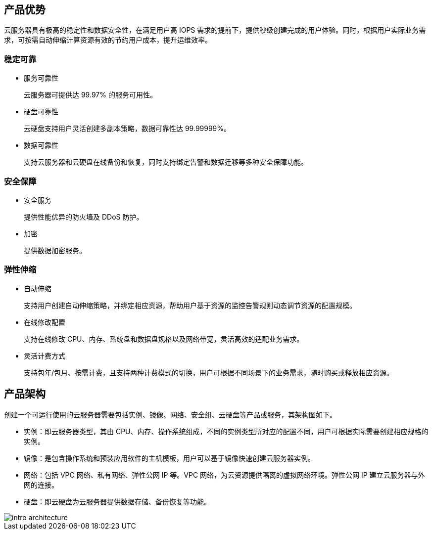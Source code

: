//  云服务器介绍


== 产品优势

云服务器具有极高的稳定性和数据安全性，在满足用户高 IOPS 需求的提前下，提供秒级创建完成的用户体验。同时，根据用户实际业务需求，可按需自动伸缩计算资源有效的节约用户成本，提升运维效率。

ifdef::pub[]
=== 规格丰富

提供多种类型规格的云服务器，满足个人开发者或企业客户对不同业务的需求。主要包括:

* 基础型云服务器
* 计算型云服务器
* 通用型云服务器
* 内存型云服务器
* GPU 加速型云服务器
* 弹性裸金属云服务器
endif::[]


=== 稳定可靠

* 服务可靠性
+
云服务器可提供达 99.97% 的服务可用性。

* 硬盘可靠性
+
云硬盘支持用户灵活创建多副本策略，数据可靠性达 99.99999%。

* 数据可靠性
+
支持云服务器和云硬盘在线备份和恢复，同时支持绑定告警和数据迁移等多种安全保障功能。

=== 安全保障

* 安全服务
+
提供性能优异的防火墙及 DDoS 防护。

* 加密
+
提供数据加密服务。

=== 弹性伸缩

* 自动伸缩
+
支持用户创建自动伸缩策略，并绑定相应资源，帮助用户基于资源的监控告警规则动态调节资源的配置规模。

* 在线修改配置
+
支持在线修改 CPU、内存、系统盘和数据盘规格以及网络带宽，灵活高效的适配业务需求。

* 灵活计费方式
+
支持包年/包月、按需计费，且支持两种计费模式的切换，用户可根据不同场景下的业务需求，随时购买或释放相应资源。


== 产品架构

创建一个可运行使用的云服务器需要包括实例、镜像、网络、安全组、云硬盘等产品或服务，其架构图如下。

* 实例：即云服务器类型，其由 CPU、内存、操作系统组成，不同的实例类型所对应的配置不同，用户可根据实际需要创建相应规格的实例。
* 镜像：是包含操作系统和预装应用软件的主机模板，用户可以基于镜像快速创建云服务器实例。
* 网络：包括 VPC 网络、私有网络、弹性公网 IP 等。VPC 网络，为云资源提供隔离的虚拟网络环境。弹性公网 IP 建立云服务器与外网的连接。
* 硬盘：即云硬盘为云服务器提供数据存储、备份恢复等功能。

image::/images/cloud_service/compute/vm/intro_architecture.png[]





